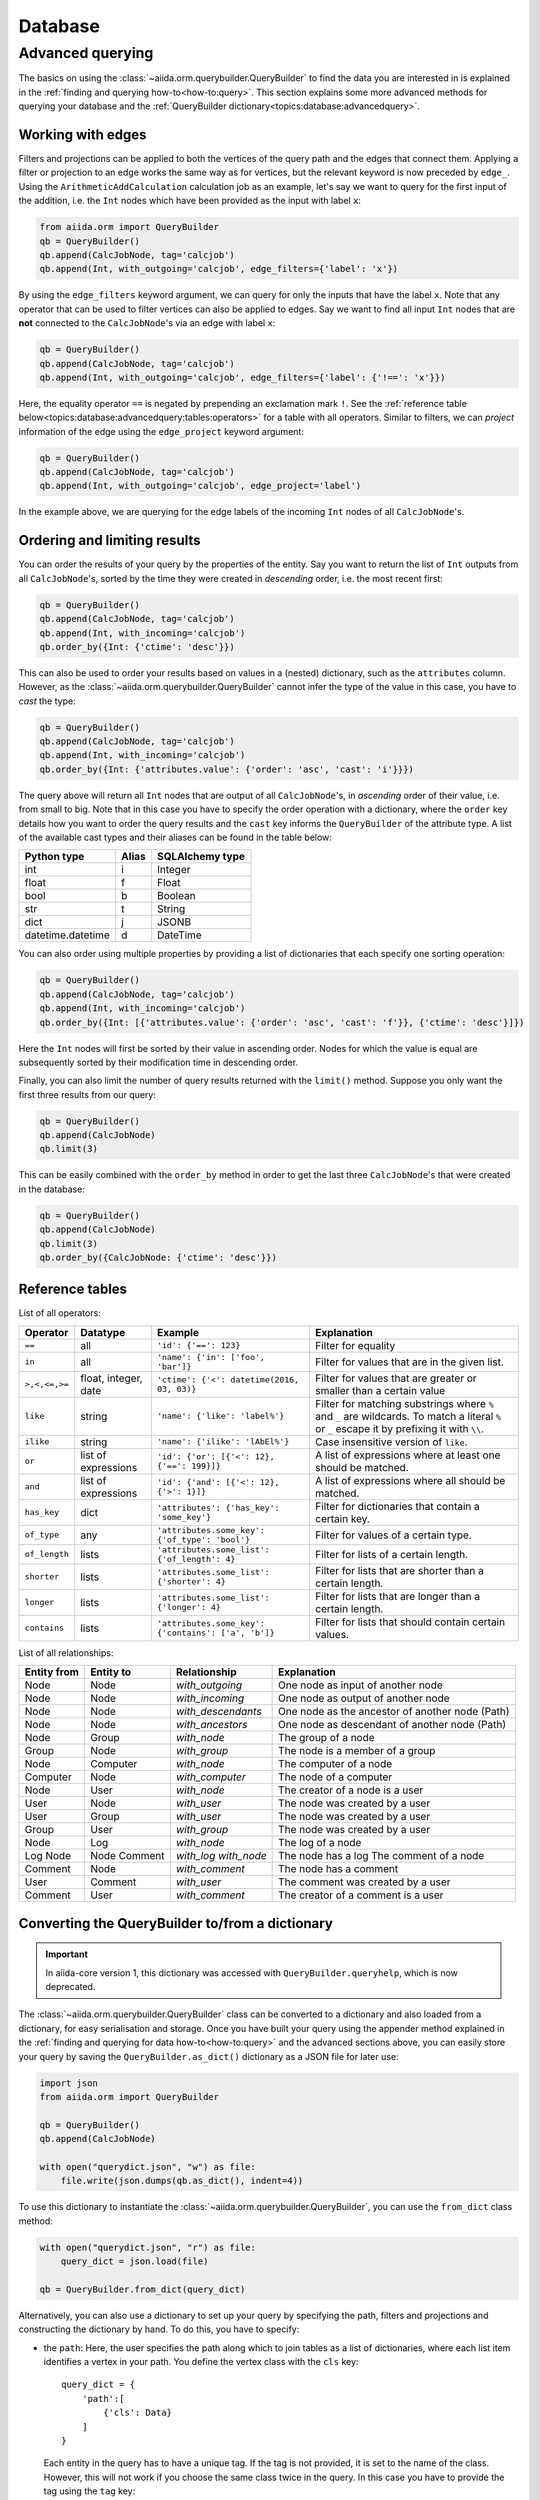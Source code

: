 .. _topics:database:

********
Database
********

.. todo::

    .. _#4019: https://github.com/aiidateam/aiida-core/issues/4019

.. _topics:database:advancedquery:

=================
Advanced querying
=================

The basics on using the :class:`~aiida.orm.querybuilder.QueryBuilder` to find the data you are interested in is explained in the :ref:`finding and querying how-to<how-to:query>`.
This section explains some more advanced methods for querying your database and the :ref:`QueryBuilder dictionary<topics:database:advancedquery>`.

.. _topics:database:advancedquery:edges:

Working with edges
------------------

Filters and projections can be applied to both the vertices of the query path and the edges that connect them.
Applying a filter or projection to an edge works the same way as for vertices, but the relevant keyword is now preceded by ``edge_``.
Using the ``ArithmeticAddCalculation`` calculation job as an example, let's say we want to query for the first input of the addition, i.e. the ``Int`` nodes which have been provided as the input with label ``x``:

.. code-block:: python

    from aiida.orm import QueryBuilder
    qb = QueryBuilder()
    qb.append(CalcJobNode, tag='calcjob')
    qb.append(Int, with_outgoing='calcjob', edge_filters={'label': 'x'})

By using the ``edge_filters`` keyword argument, we can query for only the inputs that have the label ``x``.
Note that any operator that can be used to filter vertices can also be applied to edges.
Say we want to find all input ``Int`` nodes that are **not** connected to the ``CalcJobNode``'s via an edge with label ``x``:

.. code-block:: python

    qb = QueryBuilder()
    qb.append(CalcJobNode, tag='calcjob')
    qb.append(Int, with_outgoing='calcjob', edge_filters={'label': {'!==': 'x'}})

Here, the equality operator ``==`` is negated by prepending an exclamation mark ``!``.
See the :ref:`reference table below<topics:database:advancedquery:tables:operators>` for a table with all operators.
Similar to filters, we can *project* information of the edge using the ``edge_project`` keyword argument:

.. code-block:: python

    qb = QueryBuilder()
    qb.append(CalcJobNode, tag='calcjob')
    qb.append(Int, with_outgoing='calcjob', edge_project='label')

In the example above, we are querying for the edge labels of the incoming ``Int`` nodes of all ``CalcJobNode``'s.

.. _topics:database:advancedquery:ordering:

Ordering and limiting results
-----------------------------

You can order the results of your query by the properties of the entity.
Say you want to return the list of ``Int`` outputs from all ``CalcJobNode``'s, sorted by the time they were created in *descending* order, i.e. the most recent first:

.. code-block:: python

    qb = QueryBuilder()
    qb.append(CalcJobNode, tag='calcjob')
    qb.append(Int, with_incoming='calcjob')
    qb.order_by({Int: {'ctime': 'desc'}})

This can also be used to order your results based on values in a (nested) dictionary, such as the ``attributes`` column.
However, as the :class:`~aiida.orm.querybuilder.QueryBuilder` cannot infer the type of the value in this case, you have to *cast* the type:

.. code-block:: python

    qb = QueryBuilder()
    qb.append(CalcJobNode, tag='calcjob')
    qb.append(Int, with_incoming='calcjob')
    qb.order_by({Int: {'attributes.value': {'order': 'asc', 'cast': 'i'}}})

The query above will return all ``Int`` nodes that are output of all ``CalcJobNode``'s, in *ascending* order of their value, i.e. from small to big.
Note that in this case you have to specify the order operation with a dictionary, where the ``order`` key details how you want to order the query results and the ``cast`` key informs the ``QueryBuilder`` of the attribute type.
A list of the available cast types and their aliases can be found in the table below:

.. _topics:database:advancedquery:tables:casttypes:

+-------------------+-----------+---------------------+
| **Python type**   | **Alias** | **SQLAlchemy type** |
+===================+===========+=====================+
| int               | i         | Integer             |
+-------------------+-----------+---------------------+
| float             | f         | Float               |
+-------------------+-----------+---------------------+
| bool              | b         | Boolean             |
+-------------------+-----------+---------------------+
| str               | t         | String              |
+-------------------+-----------+---------------------+
| dict              | j         | JSONB               |
+-------------------+-----------+---------------------+
| datetime.datetime | d         | DateTime            |
+-------------------+-----------+---------------------+

You can also order using multiple properties by providing a list of dictionaries that each specify one sorting operation:

.. code-block:: python

    qb = QueryBuilder()
    qb.append(CalcJobNode, tag='calcjob')
    qb.append(Int, with_incoming='calcjob')
    qb.order_by({Int: [{'attributes.value': {'order': 'asc', 'cast': 'f'}}, {'ctime': 'desc'}]})

Here the ``Int`` nodes will first be sorted by their value in ascending order.
Nodes for which the value is equal are subsequently sorted by their modification time in descending order.

Finally, you can also limit the number of query results returned with the ``limit()`` method.
Suppose you only want the first three results from our query:

.. code-block:: python

    qb = QueryBuilder()
    qb.append(CalcJobNode)
    qb.limit(3)

This can be easily combined with the ``order_by`` method in order to get the last three ``CalcJobNode``'s that were created in the database:

.. code-block:: python

    qb = QueryBuilder()
    qb.append(CalcJobNode)
    qb.limit(3)
    qb.order_by({CalcJobNode: {'ctime': 'desc'}})

.. _topics:database:advancedquery:tables:

Reference tables
----------------

.. _topics:database:advancedquery:tables:operators:

List of all operators:

+--------------+-------------+-------------------------------------------------------+------------------------------------------------------------------------------+
|**Operator**  |**Datatype** |  **Example**                                          | Explanation                                                                  |
+==============+=============+=======================================================+==============================================================================+
|   ``==``     |      all    | ``'id': {'==': 123}``                                 | Filter for equality                                                          |
+--------------+-------------+-------------------------------------------------------+------------------------------------------------------------------------------+
|   ``in``     |      all    | ``'name': {'in': ['foo', 'bar']}``                    | Filter for values that are in the given list.                                |
+--------------+-------------+-------------------------------------------------------+------------------------------------------------------------------------------+
| ``>,<,<=,>=``| float,      | ``'ctime': {'<': datetime(2016, 03, 03)}``            | Filter for values that are greater or smaller than a certain value           |
|              | integer,    |                                                       |                                                                              |
|              | date        |                                                       |                                                                              |
+--------------+-------------+-------------------------------------------------------+------------------------------------------------------------------------------+
| ``like``     | string      | ``'name': {'like': 'label%'}``                        | Filter for matching substrings where ``%`` and ``_`` are wildcards.          |
|              |             |                                                       | To match a literal ``%`` or ``_`` escape it by prefixing it with ``\\``.     |
|              |             |                                                       |                                                                              |
|              |             |                                                       |                                                                              |
+--------------+-------------+-------------------------------------------------------+------------------------------------------------------------------------------+
| ``ilike``    | string      | ``'name': {'ilike': 'lAbEl%'}``                       | Case insensitive version of ``like``.                                        |
+--------------+-------------+-------------------------------------------------------+------------------------------------------------------------------------------+
| ``or``       | list of     | ``'id': {'or': [{'<': 12}, {'==': 199}]}``            | A list of expressions where at least one should be matched.                  |
|              | expressions |                                                       |                                                                              |
+--------------+-------------+-------------------------------------------------------+------------------------------------------------------------------------------+
| ``and``      | list of     | ``'id': {'and': [{'<': 12}, {'>': 1}]}``              | A list of expressions where all should be matched.                           |
|              | expressions |                                                       |                                                                              |
+--------------+-------------+-------------------------------------------------------+------------------------------------------------------------------------------+
| ``has_key``  | dict        | ``'attributes': {'has_key': 'some_key'}``             | Filter for dictionaries that contain a certain key.                          |
+--------------+-------------+-------------------------------------------------------+------------------------------------------------------------------------------+
| ``of_type``  |    any      | ``'attributes.some_key': {'of_type': 'bool'}``        | Filter for values of a certain type.                                         |
+--------------+-------------+-------------------------------------------------------+------------------------------------------------------------------------------+
| ``of_length``|    lists    | ``'attributes.some_list': {'of_length': 4}``          | Filter for lists of a certain length.                                        |
+--------------+-------------+-------------------------------------------------------+------------------------------------------------------------------------------+
| ``shorter``  |    lists    | ``'attributes.some_list': {'shorter': 4}``            | Filter for lists that are shorter than a certain length.                     |
+--------------+-------------+-------------------------------------------------------+------------------------------------------------------------------------------+
| ``longer``   |    lists    | ``'attributes.some_list': {'longer': 4}``             | Filter for lists that are longer than a certain length.                      |
+--------------+-------------+-------------------------------------------------------+------------------------------------------------------------------------------+
| ``contains`` |    lists    | ``'attributes.some_key': {'contains': ['a', 'b']}``   | Filter for lists that should contain certain values.                         |
+--------------+-------------+-------------------------------------------------------+------------------------------------------------------------------------------+

.. _topics:database:advancedquery:tables:relationships:

List of all relationships:

+------------------+---------------+--------------------+-------------------------------------------------+
| **Entity from**  | **Entity to** | **Relationship**   | **Explanation**                                 |
+==================+===============+====================+=================================================+
| Node             | Node          | *with_outgoing*    | One node as input of another node               |
+------------------+---------------+--------------------+-------------------------------------------------+
| Node             | Node          | *with_incoming*    | One node as output of another node              |
+------------------+---------------+--------------------+-------------------------------------------------+
| Node             | Node          | *with_descendants* | One node as the ancestor of another node (Path) |
+------------------+---------------+--------------------+-------------------------------------------------+
| Node             | Node          | *with_ancestors*   | One node as descendant of another node (Path)   |
+------------------+---------------+--------------------+-------------------------------------------------+
| Node             | Group         | *with_node*        | The group of a node                             |
+------------------+---------------+--------------------+-------------------------------------------------+
| Group            | Node          | *with_group*       | The node is a member of a group                 |
+------------------+---------------+--------------------+-------------------------------------------------+
| Node             | Computer      | *with_node*        | The computer of a node                          |
+------------------+---------------+--------------------+-------------------------------------------------+
| Computer         | Node          | *with_computer*    | The node of a computer                          |
+------------------+---------------+--------------------+-------------------------------------------------+
| Node             | User          | *with_node*        | The creator of a node is a user                 |
+------------------+---------------+--------------------+-------------------------------------------------+
| User             | Node          | *with_user*        | The node was created by a user                  |
+------------------+---------------+--------------------+-------------------------------------------------+
| User             | Group         | *with_user*        | The node was created by a user                  |
+------------------+---------------+--------------------+-------------------------------------------------+
| Group            | User          | *with_group*       | The node was created by a user                  |
+------------------+---------------+--------------------+-------------------------------------------------+
| Node             | Log           | *with_node*        | The log of a node                               |
+------------------+---------------+--------------------+-------------------------------------------------+
| Log              | Node          | *with_log*         | The node has a log                              |
| Node             | Comment       | *with_node*        | The comment of a node                           |
+------------------+---------------+--------------------+-------------------------------------------------+
| Comment          | Node          | *with_comment*     | The node has a comment                          |
+------------------+---------------+--------------------+-------------------------------------------------+
| User             | Comment       | *with_user*        | The comment was created by a user               |
+------------------+---------------+--------------------+-------------------------------------------------+
| Comment          | User          | *with_comment*     | The creator of a comment is a user              |
+------------------+---------------+--------------------+-------------------------------------------------+

.. _topics:database:advancedquery:queryhelp:
.. _topics:database:advancedquery:querydict:

Converting the QueryBuilder to/from a dictionary
------------------------------------------------

.. important::

    In aiida-core version 1, this dictionary was accessed with ``QueryBuilder.queryhelp``, which is now deprecated.

The :class:`~aiida.orm.querybuilder.QueryBuilder` class can be converted to a dictionary and also loaded from a dictionary,
for easy serialisation and storage.
Once you have built your query using the appender method explained in the :ref:`finding and querying for data how-to<how-to:query>` and the advanced sections above, you can easily store your query by saving the ``QueryBuilder.as_dict()`` dictionary as a JSON file for later use:

.. code-block:: python

    import json
    from aiida.orm import QueryBuilder

    qb = QueryBuilder()
    qb.append(CalcJobNode)

    with open("querydict.json", "w") as file:
        file.write(json.dumps(qb.as_dict(), indent=4))

To use this dictionary to instantiate the :class:`~aiida.orm.querybuilder.QueryBuilder`, you can use the ``from_dict`` class method:

.. code-block:: python

    with open("querydict.json", "r") as file:
        query_dict = json.load(file)

    qb = QueryBuilder.from_dict(query_dict)

Alternatively, you can also use a dictionary to set up your query by specifying the path, filters and projections and constructing the dictionary by hand.
To do this, you have to specify:

*   the ``path``:
    Here, the user specifies the path along which to join tables as a list of dictionaries, where each list item identifies a vertex in your path.
    You define the vertex class with the ``cls`` key::

        query_dict = {
            'path':[
                {'cls': Data}
            ]
        }

    Each entity in the query has to have a unique tag.
    If the tag is not provided, it is set to the name of the class.
    However, this will not work if you choose the same class twice in the query.
    In this case you have to provide the tag using the ``tag`` key::

        query_dict = {
            'path':[
                {
                    'cls':Node,
                    'tag':'node_1'
                },
                {
                    'cls':Node,
                    'tag':'node_2'
                }
            ]
        }

    You also have to detail some information on the vertex edges, in order to connect them correctly.
    There are several redundant ways this can be done:

    *   You can specify that this node is an input or output of another node preceding the current one in the list.
        That other node can be specified by an integer or the class or type.
        The following examples are all valid joining instructions, assuming there is a structure defined at index 2 of the path with tag "struc1"::

            edge_specification = query_dict['path'][3]
            edge_specification['with_incoming'] = 2
            edge_specification['with_incoming'] = StructureData
            edge_specification['with_incoming'] = 'struc1'
            edge_specification['with_outgoing']  = 2
            edge_specification['with_outgoing']  = StructureData
            edge_specification['with_outgoing']  = 'struc1'

    *   ``query_dict['path'][<i>]['direction'] = integer``

        If any of the above specs ("with_outgoing", "with_incoming") were not specified, the key "direction" is looked for.
        Directions are defined as distances in the tree.
        1 is defined as one step down the tree along a link.
        This means that 1 joins the node specified in this dictionary to the node specified on list-item before **as an output**.
        Direction defaults to 1, which is why, if nothing is specified, this node is joined to the previous one as an output by default.
        A negative number reverse the direction of the link.
        The absolute value of the direction defines the table to join to with respect to your own position in the list.
        An absolute value of 1 joins one table above, a value of 2 to the table defined 2 indices above.
        The two following dictionaries yield the same query::

            from aiida.orm import TrajectoryData
            from aiida_quantumespresso.calculations.pw import PwCalculation
            from aiida.orm import Dict
            qd1 = {
                'path': [
                    {
                        'cls':PwCalculation
                    },
                    {
                        'cls':TrajectoryData
                    },
                    {
                        'cls':Dict,
                        'direction':-2
                    }
                ]
            }

            # returns same query as:

            qd2 = {
                'path':[
                    {
                        'cls':PwCalculation
                    },
                    {
                        'cls':TrajectoryData
                    },
                    {
                        'cls':Dict,
                        'with_outgoing':PwCalculation
                    }
                ]
            }

            # Shorter version:

            qd3 = {
                'path':[
                    Dict,
                    PwCalculation,
                    TrajectoryData,
                ]
            }

*   what to ``project``: Determining which columns the query will return::

        query_dict = {
            'path':[PwCalculation],
            'project':{
                PwCalculation:['user_id', 'id'],
            }
        }

    If you are using JSONB columns, you can also project a value stored inside the json::

        query_dict = {
            'path':[
                PwCalculation,
                StructureData,
            ],
            'project':{
                PwCalculation:['state', 'id'],
            }
        }

    Returns the state and the id of all instances of ``PwCalculation`` where a structures is linked as output of a relax-calculation.
    The strings that you pass have to be name of the columns.
    If you pass an asterisk ('*'), the query will return the instance of the AiidaClass.

*   the ``filters``:
    Filters enable you to further specify the query.
    This is an example for a query for structures that were added after a certain time (say last 4 days) and have an id larger than 50::

        from aiida.common import timezone
        from datetime import timedelta

        query_dict = {
            'path':[
                {'cls':PwCalculation}, # PwCalculation with structure as output
                {'cls':StructureData}
            ],
            'filters':{
                StructureData:{
                    'ctime':{'>':  timezone.now() - timedelta(days=4)},
                    'id':{'>': 50}
                }
            }
        }

If you want to include filters and projections on links between nodes, you will have to add these to filters and projections in the query dictionary.
Let's take an example from before and add a few filters on the link::

    query_dict = {
        'path':[
            {'cls':PwCalculation, 'tag':'relax'}, # PwCalculation with structure as output
            {'cls':StructureData, 'tag':'structure'}
        ],
        'filters':{
            'structure':{
                'id':{'>': 50}
            },
            'relax--structure':{
                'label':{'like':'output_%'},
            }
        },
        'project':{
            'relax--structure':['label'],
            'structure':['label'],
            'relax':['label', 'uuid'],
        }
    }

Notice that the tag for the link, by default, is the tag of the two connecting nodes delimited by two dashes '--' and the order DOES matter.

Alternatively, you can choose the tag for the edge in the path when defining the entity to join using ``edge_tag``::

    query_dict = {
        'path':[
            {'cls':PwCalculation, 'tag':'relax'},         # Relaxation with structure as output
            {
                'cls':StructureData,
                'tag':'structure',
                'edge_tag':'ThisIsMyLinkTag'     # Definining the link tag
            }
        ],
        'filters':{
            'structure':{
                'id':{'>': 50}
            },
            'ThisIsMyLinkTag':{                  # Using this link tag
                'label':{'like':'output_%'},
            }
        },
        'project':{
            'ThisIsMyLinkTag':['label'],
            'structure':['label'],
            'relax':['label', 'uuid'],
        }
    }

Limits and offset can be set directly like this::

    query_dict = {
        'path':[Node],
        'limit':10,
        'offset':20
    }

That ``query_dict`` would tell the QueryBuilder to return 10 rows after the first 20 have been skipped.
